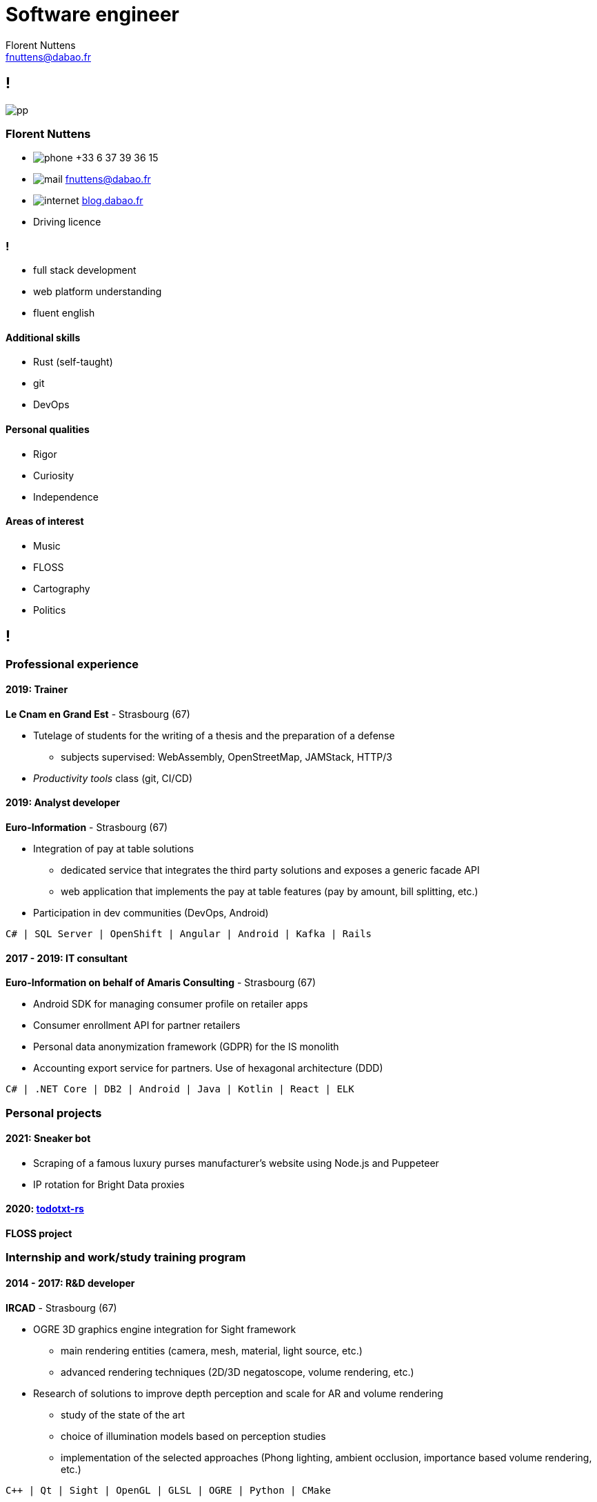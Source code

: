 = Software engineer
Florent Nuttens <fnuttens@dabao.fr>
:hide-uri-scheme:
:imagesdir: images

[.info]
== !

image:pp.png[role=profil]

=== {author}

[contact]
* image:phone.svg[role="picto phone"] +33 6 37 39 36 15
* image:mail.svg[role="picto"] {email}
* image:internet.svg[role="picto"] https://blog.dabao.fr
* Driving licence

=== !
[atouts]
* full stack development
* web platform understanding
* fluent english

==== Additional skills

* Rust (self-taught)
* git
* DevOps

==== Personal qualities

* Rigor
* Curiosity
* Independence

==== Areas of interest

* Music
* FLOSS
* Cartography
* Politics

[.chronologie]
== !

=== Professional experience

==== 2019: Trainer
*Le Cnam en Grand Est* - Strasbourg (67)

* Tutelage of students for the writing of a thesis and the preparation of a defense
** subjects supervised: WebAssembly, OpenStreetMap, JAMStack, HTTP/3
* _Productivity tools_ class (git, CI/CD)

==== 2019: Analyst developer
*Euro-Information* - Strasbourg (67)

* Integration of pay at table solutions
** dedicated service that integrates the third party solutions and exposes a generic facade API
** web application that implements the pay at table features (pay by amount, bill splitting, etc.)
* Participation in dev communities (DevOps, Android)

....
C# | SQL Server | OpenShift | Angular | Android | Kafka | Rails
....

==== 2017 - 2019: IT consultant
*Euro-Information on behalf of Amaris Consulting* - Strasbourg (67)

* Android SDK for managing consumer profile on retailer apps
* Consumer enrollment API for partner retailers
* Personal data anonymization framework (GDPR) for the IS monolith
* Accounting export service for partners. Use of hexagonal architecture (DDD)

....
C# | .NET Core | DB2 | Android | Java | Kotlin | React | ELK
....

=== Personal projects

==== 2021: Sneaker bot

* Scraping of a famous luxury purses manufacturer's website using Node.js and Puppeteer
* IP rotation for Bright Data proxies

==== 2020: https://github.com/fnuttens/todotxt-rs[todotxt-rs]
*FLOSS project*

=== Internship and work/study training program

==== 2014 - 2017: R&D developer
*IRCAD* - Strasbourg (67)

* OGRE 3D graphics engine integration for Sight framework
** main rendering entities (camera, mesh, material, light source, etc.)
** advanced rendering techniques (2D/3D negatoscope, volume rendering, etc.)
* Research of solutions to improve depth perception and scale for AR and volume rendering
** study of the state of the art
** choice of illumination models based on perception studies
** implementation of the selected approaches (Phong lighting, ambient occlusion, importance based volume rendering, etc.)

....
C++ | Qt | Sight | OpenGL | GLSL | OGRE | Python | CMake
....

==== 2014 (3 months): .NET web developer
*ProgiClix* - Montreal (CA)

* Revamp of a poker team management website

=== Training

==== 2014 - 2017: Computer engineering degree
*Cnam* - Strasbourg (67)

==== 2012 - 2014: Computer science degree
*Dijon's University Institute of Technology* - Dijon (21)

==== 2009 - 2012: Scientific bachelor's degree
*Clos Maire high school* - Beaune (21)
